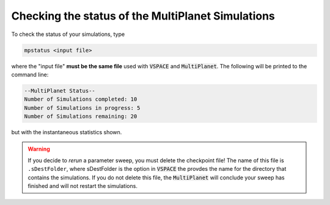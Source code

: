 Checking the status of the MultiPlanet Simulations
===================================================

To check the status of your simulations, type

.. code-block:: bash

    mpstatus <input file>

where the "input file" **must be the same file** used with :code:`VSPACE` and :code:`MultiPlanet`.
The following will be printed to the command line:

.. code-block:: bash

    --MultiPlanet Status--
    Number of Simulations completed: 10
    Number of Simulations in progress: 5
    Number of Simulations remaining: 20

but with the instantaneous statistics shown.

.. warning::

    If you decide to *rerun* a parameter sweep, you must delete the checkpoint file! 
    The name of this file is ``.sDestFolder``, where sDestFolder is the option in :code:`VSPACE`
    the provdes the name for the directory that contains the simulations. If you do not delete
    this file, the :code:`MultiPlanet` will conclude your sweep has finished and will not restart
    the simulations.

